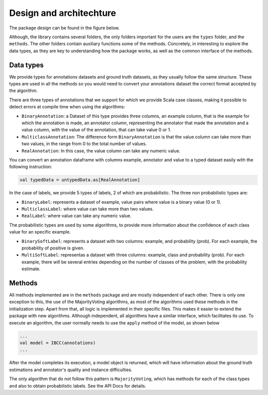 Design and architechture
========================

The package design can be found in the figure below. 

.. image:: ../../img/package.png


Although, the library contains several folders, the only folders important for the users 
are the ``types`` folder, and the ``methods``. The other folders contain auxiliary
functions some of the methods. Concretely, in interesting to explore the data types, as 
they are key to understanding how the package works, as well as the common interface of 
the methods. 


Data types
------------

We provide types for annotations datasets and ground truth datasets, as they usually follow 
the same structure. These types are used in all the methods so you would need to convert 
your annotations dataset the correct format accepted by the algorithm. 

There are three types of annotations that we support for which we provide Scala case classes,
making it possible to detect errors at compile time when using the algorithms:

* ``BinaryAnnotation``: a Dataset of this type provides three columns, an example column, that 
  is the example for which the annotation is made, an annotator column, representing the 
  annotator that made the annotation and a value column, with the value of the annotation, that 
  can take value 0 or 1. 
* ``MulticlassAnnotation``: The difference form ``BinaryAnnotation`` is that the value column can 
  take more than two values, in the range from 0 to the total number of values. 
* ``RealAnnotation``: In this case, the value column can take any numeric value.


You can convert an annotation dataframe with columns example, annotator and value to a 
typed dataset easily with the following instruction:

.. code-block:: scala

  val typedData = untypedData.as[RealAnnotation]


In the case of labels, we provide 5 types of labels, 2 of which are probabilistic. The three non probabilistic 
types are: 

* ``BinaryLabel``: represents a dataset of example, value pairs where value is a binary value (0 or 1).
* ``MulticlassLabel``: where value can take more than two values. 
* ``RealLabel``: where value can take any numeric value. 

The probabilistic types are used by some algorithms, to provide more information about the confidence of each 
class value for an specific example. 

* ``BinarySoftLabel``: represents a dataset with two columns: example, and probability (prob). For each example, the probability 
  of positive is given.  
* ``MultiSoftLabel``: representas a dataset with three columns: example, class and probability (prob). For each example, there will be 
  several entries depending on the number of classes of the problem, with the probability estimate. 


Methods
---------

All methods implemented are in the ``methods`` package and are mostly independent of each other. There is only one exception to this, the 
use of the MajorityVoting algorithms, as most of the algorithms used these methods in the initialization step. Apart from that, all logic 
is implemented in their specific files.  This makes it easier to extend the package with new algorithms. Although independent, all algorithms have 
a similar interface, which facilitates its use. To execute an algorithm, the user normally needs to use the ``apply`` method of the model, as shown below

.. code-block:: scala

  ...
  val model = IBCC(annotations)
  ...

After the model completes its execution, a model object is returned, which will have information about the ground truth estimations and 
annotator's quality and instance difficulties. 

The only algorithm that do not follow this pattern is ``MajorityVoting``, which has methods for each of the class types and also to obtain 
probabilistic labels. See the API Docs for details. 





